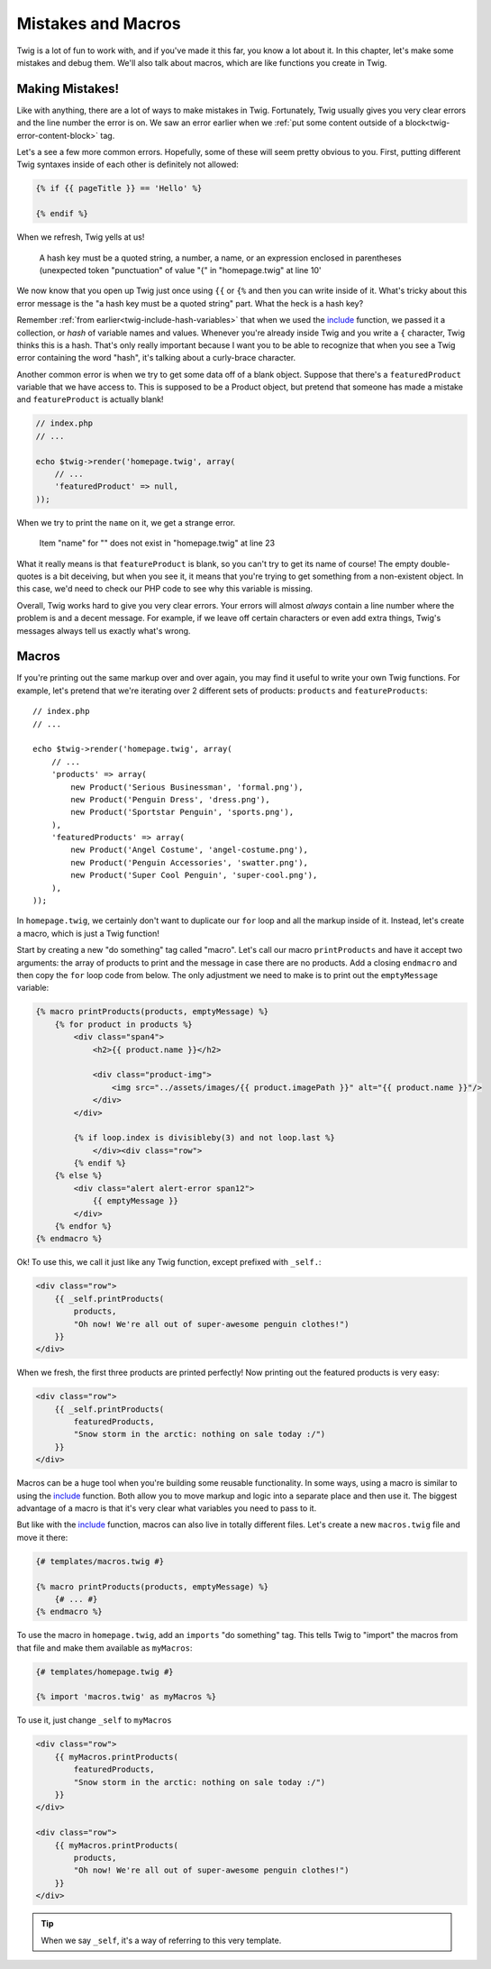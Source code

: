 Mistakes and Macros
===================

Twig is a lot of fun to work with, and if you've made it this far, you know
a lot about it. In this chapter, let's make some mistakes and debug them.
We'll also talk about macros, which are like functions you create in Twig.

Making Mistakes!
----------------

Like with anything, there are a lot of ways to make mistakes in Twig. Fortunately,
Twig usually gives you very clear errors and the line number the error is
on. We saw an error earlier when we
:ref:`put some content outside of a block<twig-error-content-block>` tag.

Let's a see a few more common errors. Hopefully, some of these will seem
pretty obvious to you. First, putting different Twig syntaxes inside of each
other is definitely not allowed:

.. code-block:: html+jinja

    {% if {{ pageTitle }} == 'Hello' %}

    {% endif %}

When we refresh, Twig yells at us!

.. highlights::

    A hash key must be a quoted string, a number, a name, or an expression
    enclosed in parentheses (unexpected token "punctuation" of value "{" in
    "homepage.twig" at line 10'

We now know that you open up Twig just once using ``{{`` or ``{%`` and then
you can write inside of it. What's tricky about this error message is the
"a hash key must be a quoted string" part. What the heck is a hash key?

Remember :ref:`from earlier<twig-include-hash-variables>` that when we used
the `include`_ function, we passed it a collection, or *hash* of variable
names and values. Whenever you're already inside Twig and you write a ``{``
character, Twig thinks this is a hash. That's only really important because
I want you to be able to recognize that when you see a Twig error containing
the word "hash", it's talking about a curly-brace character.

Another common error is when we try to get some data off of a blank object.
Suppose that there's a ``featuredProduct`` variable that we have access to.
This is supposed to be a Product object, but pretend that someone has made
a mistake and ``featureProduct`` is actually blank!

.. code-block:: php

    // index.php
    // ... 

    echo $twig->render('homepage.twig', array(
        // ...
        'featuredProduct' => null,
    ));

When we try to print the ``name`` on it, we get a strange error.

.. highlights::

    Item "name" for "" does not exist in "homepage.twig" at line 23

What it really means is that ``featureProduct`` is blank, so you can't try
to get its name of course! The empty double-quotes is a bit deceiving, but
when you see it, it means that you're trying to get something from a non-existent
object. In this case, we'd need to check our PHP code to see why this variable
is missing.

Overall, Twig works hard to give you very clear errors. Your errors will
almost *always* contain a line number where the problem is and a decent message.
For example, if we leave off certain characters or even add extra things,
Twig's messages always tell us exactly what's wrong.

Macros
------

If you're printing out the same markup over and over again, you may find
it useful to write your own Twig functions. For example, let's pretend that
we're iterating over 2 different sets of products: ``products`` and ``featureProducts``::

    // index.php
    // ...

    echo $twig->render('homepage.twig', array(
        // ...
        'products' => array(
            new Product('Serious Businessman', 'formal.png'),
            new Product('Penguin Dress', 'dress.png'),
            new Product('Sportstar Penguin', 'sports.png'),
        ),
        'featuredProducts' => array(
            new Product('Angel Costume', 'angel-costume.png'),
            new Product('Penguin Accessories', 'swatter.png'),
            new Product('Super Cool Penguin', 'super-cool.png'),
        ),
    ));

In ``homepage.twig``, we certainly don't want to duplicate our ``for`` loop
and all the markup inside of it. Instead, let's create a macro, which is
just a Twig function!

Start by creating a new "do something" tag called "macro". Let's call our
macro ``printProducts`` and have it accept two arguments: the array of products
to print and the message in case there are no products. Add a closing ``endmacro``
and then copy the ``for`` loop code from below. The only adjustment we need
to make is to print out the ``emptyMessage`` variable:

.. code-block:: html+jinja

    {% macro printProducts(products, emptyMessage) %}
        {% for product in products %}
            <div class="span4">
                <h2>{{ product.name }}</h2>

                <div class="product-img">
                    <img src="../assets/images/{{ product.imagePath }}" alt="{{ product.name }}"/>
                </div>
            </div>

            {% if loop.index is divisibleby(3) and not loop.last %}
                </div><div class="row">
            {% endif %}
        {% else %}
            <div class="alert alert-error span12">
                {{ emptyMessage }}
            </div>
        {% endfor %}
    {% endmacro %}

Ok! To use this, we call it just like any Twig function, except prefixed
with ``_self.``:

.. code-block:: html+jinja

    <div class="row">
        {{ _self.printProducts(
            products,
            "Oh now! We're all out of super-awesome penguin clothes!")
        }}
    </div>

When we fresh, the first three products are printed perfectly! Now printing
out the featured products is very easy:

.. code-block:: html+jinja

    <div class="row">
        {{ _self.printProducts(
            featuredProducts,
            "Snow storm in the arctic: nothing on sale today :/")
        }}
    </div>

Macros can be a huge tool when you're building some reusable functionality.
In some ways, using a macro is similar to using the `include`_ function. Both
allow you to move markup and logic into a separate place and then use it.
The biggest advantage of a macro is that it's very clear what variables you
need to pass to it.

But like with the `include`_ function, macros can also live in totally different
files. Let's create a new ``macros.twig`` file and move it there:

.. code-block:: html+jinja

    {# templates/macros.twig #}

    {% macro printProducts(products, emptyMessage) %}
        {# ... #}
    {% endmacro %}

To use the macro in ``homepage.twig``, add an ``imports`` "do something" tag.
This tells Twig to "import" the macros from that file and make them available
as ``myMacros``:

.. code-block:: html+jinja

    {# templates/homepage.twig #}

    {% import 'macros.twig' as myMacros %}

To use it, just change ``_self`` to ``myMacros``

.. code-block:: html+jinja

    <div class="row">
        {{ myMacros.printProducts(
            featuredProducts,
            "Snow storm in the arctic: nothing on sale today :/")
        }}
    </div>

    <div class="row">
        {{ myMacros.printProducts(
            products,
            "Oh now! We're all out of super-awesome penguin clothes!")
        }}
    </div>

.. tip::

    When we say ``_self``, it's a way of referring to this very template.

.. _`include`: http://twig.sensiolabs.org/doc/functions/include.html